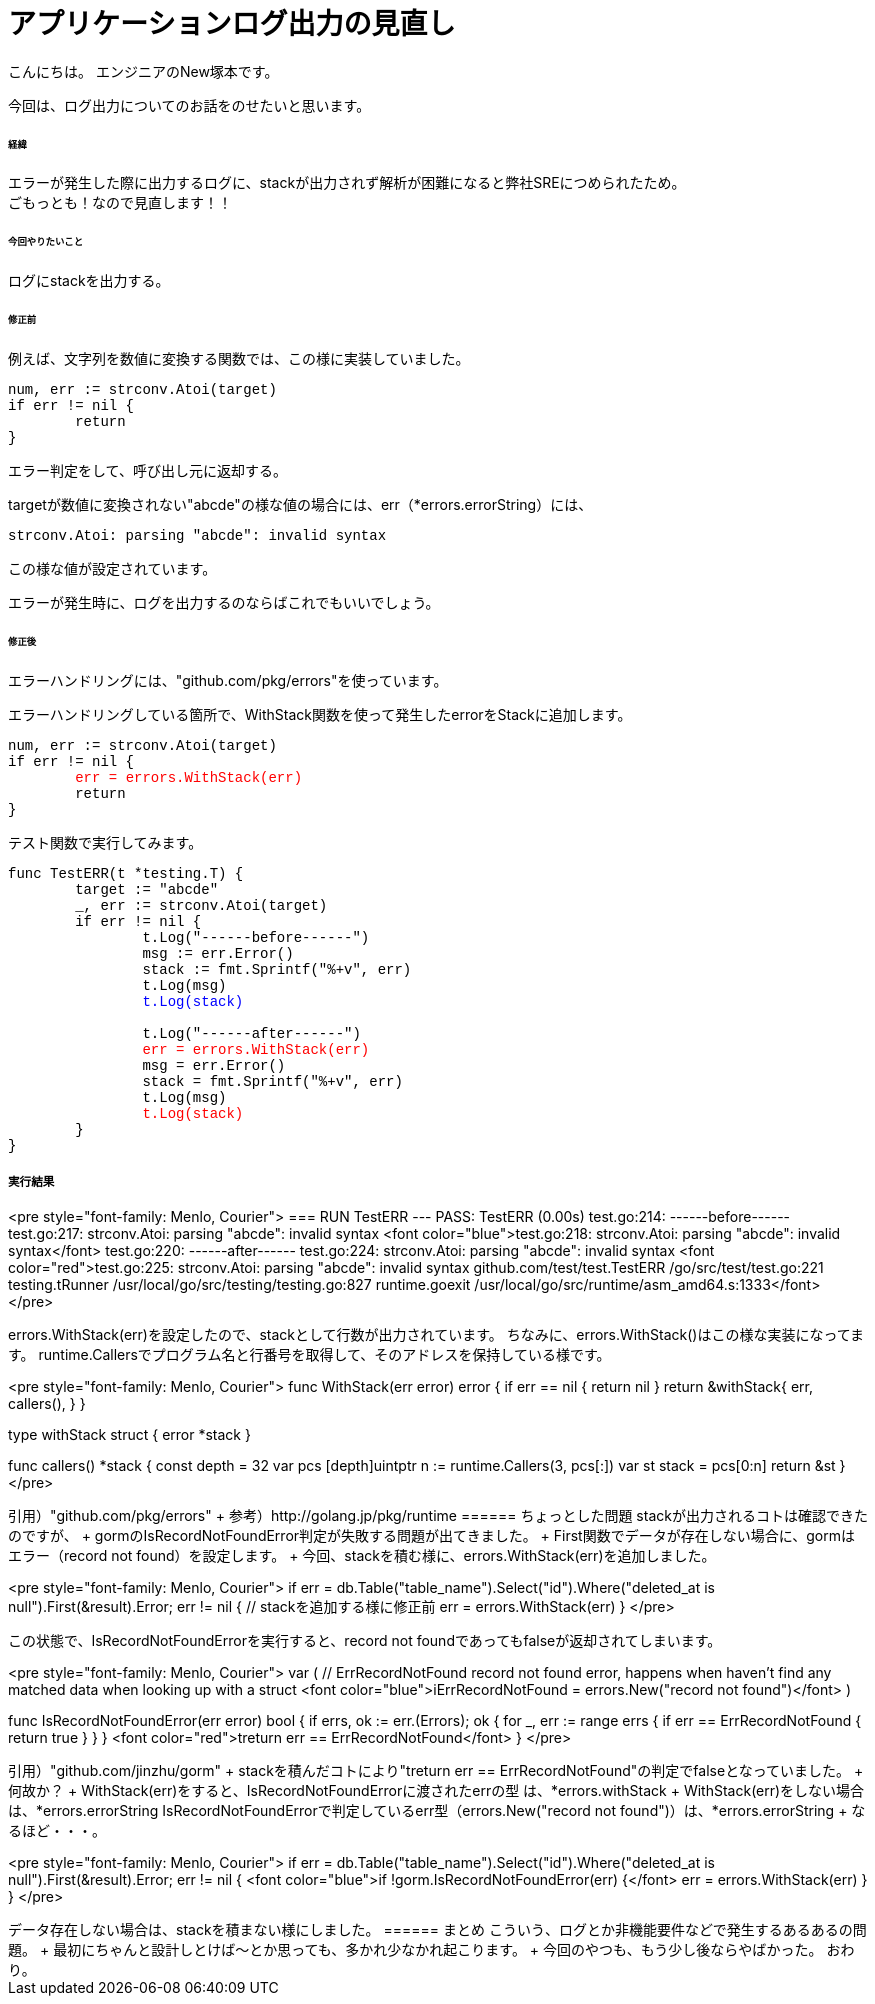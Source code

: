 # アプリケーションログ出力の見直し
:hp-tags: NewTsukamoto, mac, Golang, seelog, gorm

こんにちは。
エンジニアのNew塚本です。

今回は、ログ出力についてのお話をのせたいと思います。 +

====== 経緯
エラーが発生した際に出力するログに、stackが出力されず解析が困難になると弊社SREにつめられたため。  + 
ごもっとも！なので見直します！！


====== 今回やりたいこと

ログにstackを出力する。 +



====== 修正前


例えば、文字列を数値に変換する関数では、この様に実装していました。

++++
<pre style="font-family: Menlo, Courier">
num, err := strconv.Atoi(target)
if err != nil {
	return 
}
</pre> 
++++

エラー判定をして、呼び出し元に返却する。 +


targetが数値に変換されない"abcde"の様な値の場合には、err（*errors.errorString）には、
++++
<pre style="font-family: Menlo, Courier">
strconv.Atoi: parsing "abcde": invalid syntax
</pre> 
++++


この様な値が設定されています。 + 

エラーが発生時に、ログを出力するのならばこれでもいいでしょう。 +


====== 修正後

エラーハンドリングには、"github.com/pkg/errors"を使っています。 +

エラーハンドリングしている箇所で、WithStack関数を使って発生したerrorをStackに追加します。


++++
<pre style="font-family: Menlo, Courier">
num, err := strconv.Atoi(target)
if err != nil {
	<font color="red">err = errors.WithStack(err)</font>
	return 
}
</pre> 
++++

テスト関数で実行してみます。

++++
<pre style="font-family: Menlo, Courier">
func TestERR(t *testing.T) {
	target := "abcde"
	_, err := strconv.Atoi(target)
	if err != nil {
		t.Log("------before------")
		msg := err.Error()
		stack := fmt.Sprintf("%+v", err)
		t.Log(msg)
		<font color="blue">t.Log(stack)</font>

		t.Log("------after------")
		<font color="red">err = errors.WithStack(err)</font>
		msg = err.Error()
		stack = fmt.Sprintf("%+v", err)
		t.Log(msg)
		<font color="red">t.Log(stack)</font>
	}
}
</pre> 
++++

実行結果
++++
<pre style="font-family: Menlo, Courier">
=== RUN   TestERR
--- PASS: TestERR (0.00s)
    test.go:214: ------before------
    test.go:217: strconv.Atoi: parsing "abcde": invalid syntax
    <font color="blue">test.go:218: strconv.Atoi: parsing "abcde": invalid syntax</font>
    test.go:220: ------after------
    test.go:224: strconv.Atoi: parsing "abcde": invalid syntax
    <font color="red">test.go:225: strconv.Atoi: parsing "abcde": invalid syntax
        github.com/test/test.TestERR
                /go/src/test/test.go:221
        testing.tRunner
                /usr/local/go/src/testing/testing.go:827
        runtime.goexit
                /usr/local/go/src/runtime/asm_amd64.s:1333</font>
</pre> 
++++

errors.WithStack(err)を設定したので、stackとして行数が出力されています。


ちなみに、errors.WithStack()はこの様な実装になってます。
runtime.Callersでプログラム名と行番号を取得して、そのアドレスを保持している様です。

++++
<pre style="font-family: Menlo, Courier">
// WithStack annotates err with a stack trace at the point WithStack was called.
// If err is nil, WithStack returns nil.
func WithStack(err error) error {
	if err == nil {
		return nil
	}
	return &withStack{
		err,
		callers(),
	}
}

type withStack struct {
	error
	*stack
}

func callers() *stack {
	const depth = 32
	var pcs [depth]uintptr
	n := runtime.Callers(3, pcs[:])
	var st stack = pcs[0:n]
	return &st
}
</pre> 
++++

引用）"github.com/pkg/errors" +
参考）http://golang.jp/pkg/runtime


====== ちょっとした問題
stackが出力されるコトは確認できたのですが、 +
gormのIsRecordNotFoundError判定が失敗する問題が出てきました。 +



First関数でデータが存在しない場合に、gormはエラー（record not found）を設定します。 +
今回、stackを積む様に、errors.WithStack(err)を追加しました。
++++
<pre style="font-family: Menlo, Courier">
if err = db.Table("table_name").Select("id").Where("deleted_at is null").First(&result).Error; err != nil {
    // stackを追加する様に修正前
    err = errors.WithStack(err)
}
</pre> 
++++


この状態で、IsRecordNotFoundErrorを実行すると、record not foundであってもfalseが返却されてしまいます。


++++
<pre style="font-family: Menlo, Courier">
var (
	// ErrRecordNotFound record not found error, happens when haven't find any matched data when looking up with a struct
	<font color="blue">iErrRecordNotFound = errors.New("record not found")</font>
)

// IsRecordNotFoundError returns current error has record not found error or not
func IsRecordNotFoundError(err error) bool {
	if errs, ok := err.(Errors); ok {
		for _, err := range errs {
			if err == ErrRecordNotFound {
				return true
			}
		}
	}
	<font color="red">treturn err == ErrRecordNotFound</font>
}
</pre> 
++++
引用）"github.com/jinzhu/gorm" +


stackを積んだコトにより"treturn err == ErrRecordNotFound"の判定でfalseとなっていました。 +

何故か？ +

WithStack(err)をすると、IsRecordNotFoundErrorに渡されたerrの型 は、*errors.withStack +

WithStack(err)をしない場合は、*errors.errorString

IsRecordNotFoundErrorで判定しているerr型（errors.New("record not found")）は、*errors.errorString +

なるほど・・・。


++++
<pre style="font-family: Menlo, Courier">
if err = db.Table("table_name").Select("id").Where("deleted_at is null").First(&result).Error; err != nil {
	<font color="blue">if !gorm.IsRecordNotFoundError(err) {</font>
		err = errors.WithStack(err)
	}
}
</pre> 
++++

データ存在しない場合は、stackを積まない様にしました。

====== まとめ

こういう、ログとか非機能要件などで発生するあるあるの問題。 +

最初にちゃんと設計しとけば〜とか思っても、多かれ少なかれ起こります。 +

今回のやつも、もう少し後ならやばかった。

おわり。



